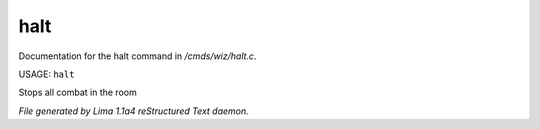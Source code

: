 halt
*****

Documentation for the halt command in */cmds/wiz/halt.c*.

USAGE: ``halt``

Stops all combat in the room

.. TAGS: RST



*File generated by Lima 1.1a4 reStructured Text daemon.*
